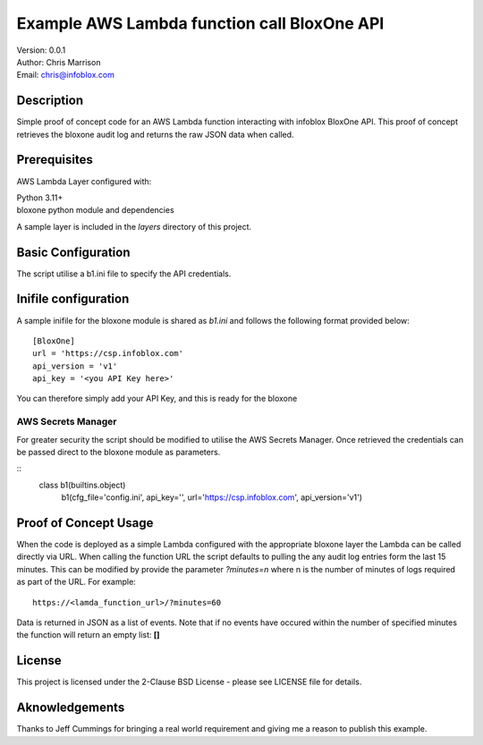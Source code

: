 ============================================
Example AWS Lambda function call BloxOne API
============================================

| Version: 0.0.1
| Author: Chris Marrison
| Email: chris@infoblox.com

Description
-----------

Simple proof of concept code for an AWS Lambda function interacting with infoblox
BloxOne API. This proof of concept retrieves the bloxone audit log and returns
the raw JSON data when called.


Prerequisites
-------------

AWS Lambda Layer configured with: 

| Python 3.11+
| bloxone python module and dependencies


A sample layer is included in the *layers* directory of this project.


Basic Configuration
-------------------

The script utilise a b1.ini file to specify the API credentials.

Inifile configuration
---------------------

A sample inifile for the bloxone module is shared as *b1.ini* and follows
the following format provided below::

    [BloxOne]
    url = 'https://csp.infoblox.com'
    api_version = 'v1'
    api_key = '<you API Key here>'

You can therefore simply add your API Key, and this is ready for the bloxone


AWS Secrets Manager
~~~~~~~~~~~~~~~~~~~

For greater security the script should be modified to utilise the AWS
Secrets Manager. Once retrieved the credentials can be passed direct to 
the bloxone module as parameters. 

::
  class b1(builtins.object)
    b1(cfg_file='config.ini', api_key='', url='https://csp.infoblox.com', api_version='v1')


Proof of Concept Usage
----------------------

When the code is deployed as a simple Lambda configured with the appropriate
bloxone layer the Lambda can be called directly via URL. When calling the 
function URL the script defaults to pulling the any audit log entries form
the last 15 minutes. This can be modified by provide the parameter 
*?minutes=n* where n is the number of minutes of logs required as part of the 
URL. For example::

  https://<lamda_function_url>/?minutes=60


Data is returned in JSON as a list of events. Note that if no events have
occured within the number of specified minutes the function will return an
empty list: **[]**


License
-------

This project is licensed under the 2-Clause BSD License
- please see LICENSE file for details.


Aknowledgements
---------------

Thanks to Jeff Cummings for bringing a real world requirement and giving
me a reason to publish this example.
